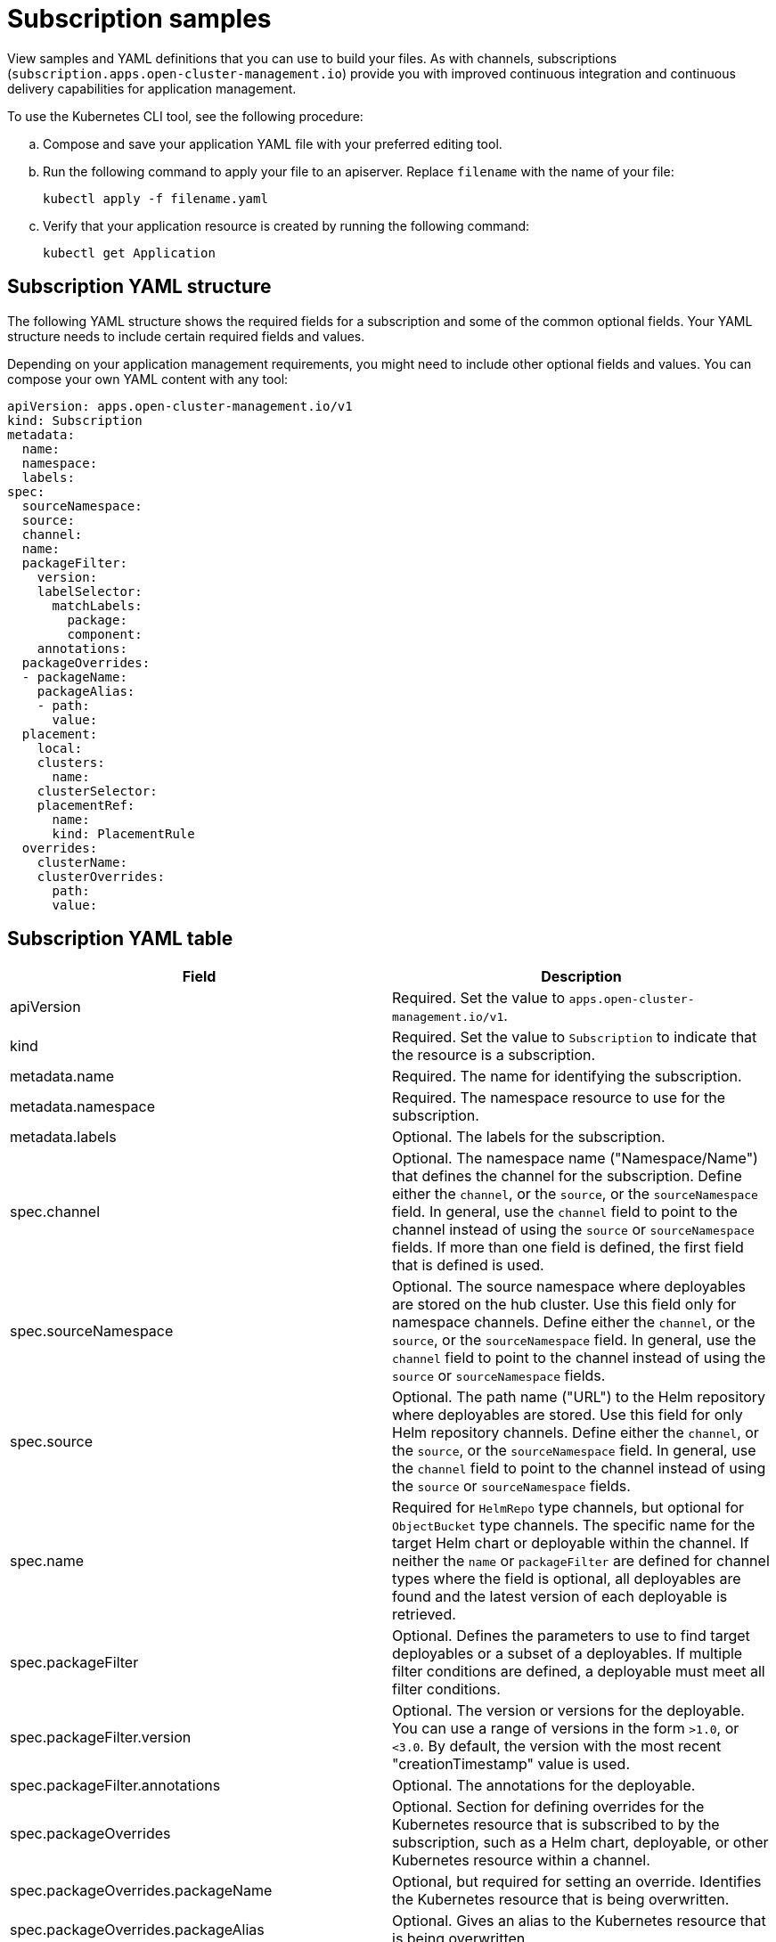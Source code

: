 [#subscription-samples]
= Subscription samples

View samples and YAML definitions that you can use to build your files. As with channels, subscriptions (`subscription.apps.open-cluster-management.io`) provide you with improved continuous integration and continuous delivery capabilities for application management.

To use the Kubernetes CLI tool, see the following procedure:

.. Compose and save your application YAML file with your preferred editing tool.
.. Run the following command to apply your file to an apiserver. Replace `filename` with the name of your file:
+
[source,shell]
----
kubectl apply -f filename.yaml
----

.. Verify that your application resource is created by running the following command:
+
[source,shell]
----
kubectl get Application
----

[#subscription-yaml-structure]
== Subscription YAML structure

The following YAML structure shows the required fields for a subscription and some of the common optional fields. Your YAML structure needs to include certain required fields and values.

Depending on your application management requirements, you might need to include other optional fields and values. You can compose your own YAML content with any tool:

[source,yaml]
----
apiVersion: apps.open-cluster-management.io/v1
kind: Subscription
metadata:
  name:
  namespace:
  labels:
spec:
  sourceNamespace:
  source:
  channel:
  name:
  packageFilter:
    version:
    labelSelector:
      matchLabels:
        package:
        component:
    annotations:
  packageOverrides:
  - packageName:
    packageAlias:
    - path:
      value:
  placement:
    local:
    clusters:
      name:
    clusterSelector:
    placementRef:
      name:
      kind: PlacementRule
  overrides:
    clusterName:
    clusterOverrides:
      path:
      value:
----

[#subscription-yaml-table]
== Subscription YAML table

|===
| Field | Description 

| apiVersion
| Required. Set the value to `apps.open-cluster-management.io/v1`.

| kind
| Required. Set the value to `Subscription` to indicate that the resource is a subscription.

| metadata.name
| Required. The name for identifying the subscription.

| metadata.namespace
| Required. The namespace resource to use for the subscription.

| metadata.labels
| Optional. The labels for the subscription.

| spec.channel
| Optional. The namespace name ("Namespace/Name") that defines the channel for the subscription. Define either the `channel`, or the `source`, or the `sourceNamespace` field. In general, use the `channel` field to point to the channel instead of using the `source` or `sourceNamespace` fields. If more than one field is defined, the first field that is defined is used.

| spec.sourceNamespace
| Optional. The source namespace where deployables are stored on the hub cluster.
Use this field only for namespace channels. Define either the `channel`, or the `source`, or the `sourceNamespace` field.
In general, use the `channel` field to point to the channel instead of using the `source` or `sourceNamespace` fields.

| spec.source
| Optional. The path name ("URL") to the Helm repository where deployables are stored. Use this field for only Helm repository channels. Define either the `channel`, or the `source`, or the `sourceNamespace` field. In general, use the `channel` field to point to the channel instead of using the `source` or `sourceNamespace` fields.

| spec.name
| Required for `HelmRepo` type channels, but optional for `ObjectBucket` type channels. The specific name for the target Helm chart or deployable within the channel. If neither the `name` or `packageFilter` are defined for channel types where the field is optional, all deployables are found and the latest version of each deployable is retrieved.


| spec.packageFilter
| Optional. Defines the parameters to use to find target deployables or a subset of a deployables. If multiple filter conditions are defined, a deployable must meet all filter conditions.


| spec.packageFilter.version
| Optional. The version or versions for the deployable. You can use a range of versions in the form `>1.0`, or `<3.0`. By default, the version with the most recent "creationTimestamp" value is used.

| spec.packageFilter.annotations
| Optional. The annotations for the deployable.

| spec.packageOverrides
| Optional. Section for defining overrides for the Kubernetes resource that is subscribed to by the subscription, such as a Helm chart, deployable, or other Kubernetes resource within a channel.

| spec.packageOverrides.packageName
| Optional, but required for setting an override. Identifies the Kubernetes resource that is being overwritten.

| spec.packageOverrides.packageAlias
| Optional. Gives an alias to the Kubernetes resource that is being overwritten.

| spec.packageOverrides.packageOverrides
| Optional. The configuration of parameters and replacement values to use to override the Kubernetes resource.

| spec.placement
| Required. Identifies the subscribing clusters where deployables need to be placed, or the placement rule that defines the clusters. Use the placement configuration to define values for multicluster deployments.

| spec.placement.local
| Optional, but required for a stand-alone cluster or cluster that you want to manage directly. Defines whether the subscription must be deployed locally. Set the value to `true` to have the subscription synchronize with the specified channel. Set the value to `false` to prevent the subscription from subscribing to any resources from the specified channel. Use this field when your cluster is a stand-alone cluster or you are managing this cluster directly. If your cluster is part of a multicluster and you do not want to manage the cluster directly, use only one of `clusters`, `clusterSelector`, or `placementRef` to define where your subscription is to be placed. If your cluster is the Hub of a multicluster and you want to manage the cluster directly, you must register the Hub as a managed cluster before the subscription operator can subscribe to resources locally.

| spec.placement.clusters
| Optional. Defines the clusters where the subscription is to be placed. Only one of `clusters`, `clusterSelector`, or `placementRef` is used to define where your subscription is to be placed for a multicluster. If your cluster is a stand-alone cluster that is not your hub cluster, you can also use `local cluster`.

| spec.placement.clusters.name
| Optional, but required for defining the subscribing clusters. The name or names of the subscribing clusters.

| spec.placement.clusterSelector
| Optional. Defines the label selector to use to identify the clusters where the subscription is to be placed.
Use only one of `clusters`, `clusterSelector`, or `placementRef` to define where your subscription is to be placed for a multicluster. If your cluster is a stand-alone cluster that is not your hub cluster, you can also use `local cluster`.

| spec.placement.placementRef
| Optional. Defines the placement rule to use for the subscription.
Use only one of `clusters`, `clusterSelector` , or `placementRef` to define where your subscription is to be placed for a multicluster. If your cluster is a stand-alone cluster that is not your Hub cluster, you can also use `local cluster`.

| spec.placement.placementRef.name
| Optional, but required for using a placement rule. The name of the placement rule for the subscription.

| spec.placement.placementRef.kind
| Optional, but required for using a placement rule. Set the value to `PlacementRule` to indicate that a placement rule is used for deployments with the subscription.

| spec.overrides
| Optional. Any parameters and values that need to be overridden, such as cluster-specific settings.

| spec.overrides.clusterName
| Optional. The name of the cluster or clusters where parameters and values are being overridden.

| spec.overrides.clusterOverrides
| Optional. The configuration of parameters and values to override.

| spec.timeWindow
| Optional. Defines the settings for configuring a time window when the subscription is active or blocked.

| spec.timeWindow.type
| Optional, but required for configuring a time window. Indicates whether the subscription is active or blocked during the configured time window. Deployments for the subscription occur only when the subscription is active.

| spec.timeWindow.location
| Optional, but required for configuring a time window. The time zone of the configured time range for the time window.
All time zones must use the Time Zone (tz) database name format. For more information, see https://www.iana.org/time-zones[Time Zone Database].

| spec.timeWindow.daysofweek
| Optional, but required for configuring a time window. Indicates the days of the week when the time range is applied to create a time window. The list of days must be defined as an array, such as `daysofweek: ["Monday", "Wednesday", "Friday"]`.

| spec.timeWindow.hours
| Optional, but required for configuring a time window. Defined the time range for the time window. A start time and end time for the hour range must be defined for each time window. You can define multiple time window ranges for a subscription.

| spec.timeWindow.hours.start
| Optional, but required for configuring a time window. The timestamp that defines the beginning of the time window.
The timestamp must use the Go programming language Kitchen format `"hh:mmpm"`. For more information, see https://godoc.org/time#pkg-constants[Constants].

| spec.timeWindow.hours.end
| Optional, but required for configuring a time window. The timestamp that defines the ending of the time window.
The timestamp must use the Go programming language Kitchen format `"hh:mmpm"`. For more information, see https://godoc.org/time#pkg-constants[Constants].
|===

*Notes:*

* When you are defining your YAML, a subscription can use `packageFilters` to point to multiple Helm charts, deployables, or other Kubernetes resources. The subscription, however, only deploys the latest version of one chart, or deployable, or other resource.

* For time windows, when you are defining the time range for a window, the start time must be set to occur before the end time.
If you are defining multiple time windows for a subscription, the time ranges for the windows cannot overlap. The actual time ranges are based on the `subscription-controller` container time, which can be set to a different time and location than the time and location that you are working within.

* Within your subscription spec, you can also define the placement of a Helm release as part of the subscription definition. Each subscription can reference an existing placement rule, or define a placement rule directly within the subscription definition.

* When you are defining where to place your subscription in the `spec.placement` section, use only one of `clusters`, `clusterSelector`, or `placementRef` for a multicluster environment.

* If you include more than one placement setting, one setting is used and others are ignored. The following priority is used to determine which setting the subscription operator uses:

 .. `placementRef`
 .. `clusters`
 .. `clusterSelector`

Your subscription can resemble the following YAML content:

[source,yaml]
----
apiVersion: apps.open-cluster-management.io/v1
kind: Subscription
metadata:
  name: nginx
  namespace: ns-sub-1
  labels:
    app: nginx-app-details
spec:
  channel: ns-ch/predev-ch
  name: nginx-ingress
  packageFilter:
    version: "1.36.x"
  placement: 
    placementRef:
      kind: PlacementRule
      name: towhichcluster
  overrides: 
  - clusterName: "/"
    clusterOverrides:
    - path: "metadata.namespace"
      value: default
----

[#subscription-file-samples]
== Subscription file samples

[source,YAML]
----
apiVersion: apps.open-cluster-management.io/v1
kind: Subscription
metadata:
  name: nginx
  namespace: ns-sub-1
  labels:
    app: nginx-app-details
spec:
  channel: ns-ch/predev-ch
  name: nginx-ingress
----

[#subscription-time-window-example]
=== Subscription time window example

The following example subscription includes multiple configured time windows. A time window occurs between 10:20 AM and 10:30 AM occurs every Monday, Wednesday, and Friday. A time window also occurs between 12:40 PM and 1:40 PM every Monday, Wednesday, and Friday. The subscription is active only during these six weekly time windows for deployments to begin.

----
apiVersion: apps.open-cluster-management.io/v1
kind: Subscription
metadata:
  name: nginx
  namespace: ns-sub-1
  labels:
    app: nginx-app-details
spec:
  channel: ns-ch/predev-ch
  name: nginx-ingress
  packageFilter:
    version: "1.36.x"
  placement:
    placementRef:
      kind: PlacementRule
      name: towhichcluster
  timewindow:
    windowtype: "active" #Enter active or blocked depending on the purpose of the type.
    location: "America/Los_Angeles"
    daysofweek: ["Monday", "Wednesday", "Friday"]
    hours:
      - start: "10:20AM"
        end: "10:30AM"
      - start: "12:40PM"
        end: "1:40PM"
----

[#subscription-with-overrides-example]
=== Subscription with overrides example

The following example includes package overrides to define a different release name of the Helm release for Helm chart.
A package override setting is used to set the name `my-nginx-ingress-releaseName` as the different release name for the  `nginx-ingress` Helm release.

[source,yaml]
----
apiVersion: apps.open-cluster-management.io/v1
kind: Subscription
metadata:
  name: simple
  namespace: default
spec:
  channel: ns-ch/predev-ch
  name: nginx-ingress
  packageOverrides:
  - packageName: nginx-ingress
    packageAlias: my-nginx-ingress-releaseName
    packageOverrides:
    - path: spec
      value:
        defaultBackend:
          replicaCount: 3
  placement:
    local: false
----

[#helm-repository-subscription-example]
=== Helm repository subscription example

The following subscription automatically pulls the latest `nginx` Helm release for the version `1.36.x`. The Helm release deployable is placed on the `my-development-cluster-1` cluster when a new version is available in the source Helm repository.

The `spec.packageOverrides` section shows optional parameters for overriding values for the Helm release. The override values are merged into the Helm release `values.yaml` file, which is used to retrieve the configurable variables for the Helm release.

[source,YAML]
----
apiVersion: apps.open-cluster-management.io/v1
kind: Subscription
metadata:
  name: nginx
  namespace: ns-sub-1
  labels:
    app: nginx-app-details
spec:
  channel: ns-ch/predev-ch
  name: nginx-ingress
  packageFilter:
    version: "1.36.x"
  placement:
    clusters:
    - name: my-development-cluster-1
  packageOverrides:
  - packageName: my-server-integration-prod
    packageOverrides:
    - path: spec
      value:
        persistence:
          enabled: false
          useDynamicProvisioning: false
        license: accept
        tls:
          hostname: my-mcm-cluster.icp
        sso:
          registrationImage:
            pullSecret: hub-repo-docker-secret
----

[#github-repository-subscription-example]
=== Git repository subscription example

[#subscribing-specific-branch-and-directory-of-github-repository]
==== Subscribing specific branch and directory of Git repository

[source,yaml]
----
    apiVersion: apps.open-cluster-management.io/v1
    kind: Subscription
    metadata:
      name: sample-subscription
      namespace: default
      annotations:
        apps.open-cluster-management.io/git-path: sample_app_1/dir1
        apps.open-cluster-management.io/git-branch: branch1
    spec:
      channel: default/sample-channel
      placement:
        placementRef:
          kind: PlacementRule
          name: dev-clusters
----

In this example subscription, the annotation `apps.open-cluster-management.io/git-path` indicates that the subscription subscribes to all Helm charts and Kubernetes resources within the `sample_app_1/dir1` directory of the Git repository that is specified in the channel. The subscription subscribes to `master` branch by default. In this example subscription, the annotation `apps.open-cluster-management.io/git-branch: branch1` is specified to subscribe to `branch1` branch of the repository.

[#adding-a-file]
==== Adding a `.kubernetesignore` file

You can include a `.kubernetesignore` file within your Git repository root directory, or within the `apps.open-cluster-management.io/git-path` directory that is specified in subscription's annotations.

You can use this `.kubernetesignore` file to specify patterns of files or subdirectories, or both, to ignore when the subscription deploys Kubernetes resources or Helm charts from the repository.

You can also use the `.kubernetesignore` file for fine-grain filtering to selectively apply Kubernetes resources.
The pattern format of the `.kubernetesignore` file is the same as a `.gitignore` file.

If the `apps.open-cluster-management.io/git-path` annotation is not defined, the subscription looks for a `.kubernetesignore` file in the repository root directory.
If the `apps.open-cluster-management.io/git-path` field is defined, the subscription looks for the `.kubernetesignore` file in the `apps.open-cluster-management.io/git-path` directory.
Subscriptions do not search in any other directory for a `.kubernetesignore` file.

[#applying-kustomize]
==== Applying Kustomize

If there is `kustomization.yaml` or `kustomization.yml` file in a subscribed Git folder, kustomize is applied.

You can use `spec.packageOverrides` to override `kustomization` at the subscription deployment time.

[source,yaml]
----
apiVersion: apps.open-cluster-management.io/v1
kind: Subscription
metadata:
  name: example-subscription
  namespace: default
spec:
  channel: some/channel
  packageOverrides:
  - packageName: kustomization
    packageOverrides:
    - value: |
patchesStrategicMerge:
- patch.yaml
----

In order to override `kustomization.yaml` file, `packageName: kustomization` is required in `packageOverrides`.
The override either adds new entries or updates existing entries.
It does not remove existing entries.

[#enabling-github-webhook]
==== Enabling Git WebHook

By default, a Git channel subscription clones the Git repository specified in the channel every minute and applies changes when the commit ID has changed.
Alternatively, you can configure your subscription to apply changes only when the Git repository sends repo PUSH and PULL webhook event notifications.

In order to configure webhook in a Git repository, you need a target webhook payload URL and optionally a secret.

[#payload-url]
===== Payload URL

Create a route (ingress) in the hub cluster to expose the subscription operator's webhook event listener service.

[source,shell]
----
  oc create route passthrough --service=multicluster-operators-subscription -n open-cluster-management
----

Then, use `oc get route multicluster-operators-subscription -n open-cluster-management` command to find the externally-reachable hostname.
The webhook payload URL is `https://<externally-reachable hostname>/webhook`.

[#webhook-secret]
===== Webhook secret

Webhook secret is optional.
Create a Kubernetes secret in the channel namespace.
The secret must contain `data.secret`.
See the following example:

[source,yaml]
----
apiVersion: v1
kind: Secret
metadata:
  name: my-github-webhook-secret
data:
  secret: BASE64_ENCODED_SECRET
----

The value of `data.secret` is the base-64 encoded WebHook secret you are going to use.

*Best practice:* Use a unique secret for each Git repository.

[#configuring-webhook-in-github-repository]
===== Configuring WebHook in Git repository

Use the payload URL and webhook secret to configure WebHook in your Git repository.

[#enable-webhook-event-notification-in-channel]
===== Enable WebHook event notification in channel

Annotate the subscription channel.
See the following example:

[source,shell]
----
oc annotate channel.apps.open-cluster-management.io <channel name> apps.open-cluster-management.io/webhook-enabled="true"
----

If you used a secret to configure WebHook, annotate the channel with this as well where `<the_secret_name>` is the kubernetes secret name containing webhook secret.

[source,shell]
----
oc annotate channel.apps.open-cluster-management.io <channel name> apps.open-cluster-management.io/webhook-secret="<the_secret_name>"
----

[#subscriptions-of-webhook-enabled-channel]
===== Subscriptions of webhook-enabled channel

No webhook specific configuration is needed in subscriptions.
